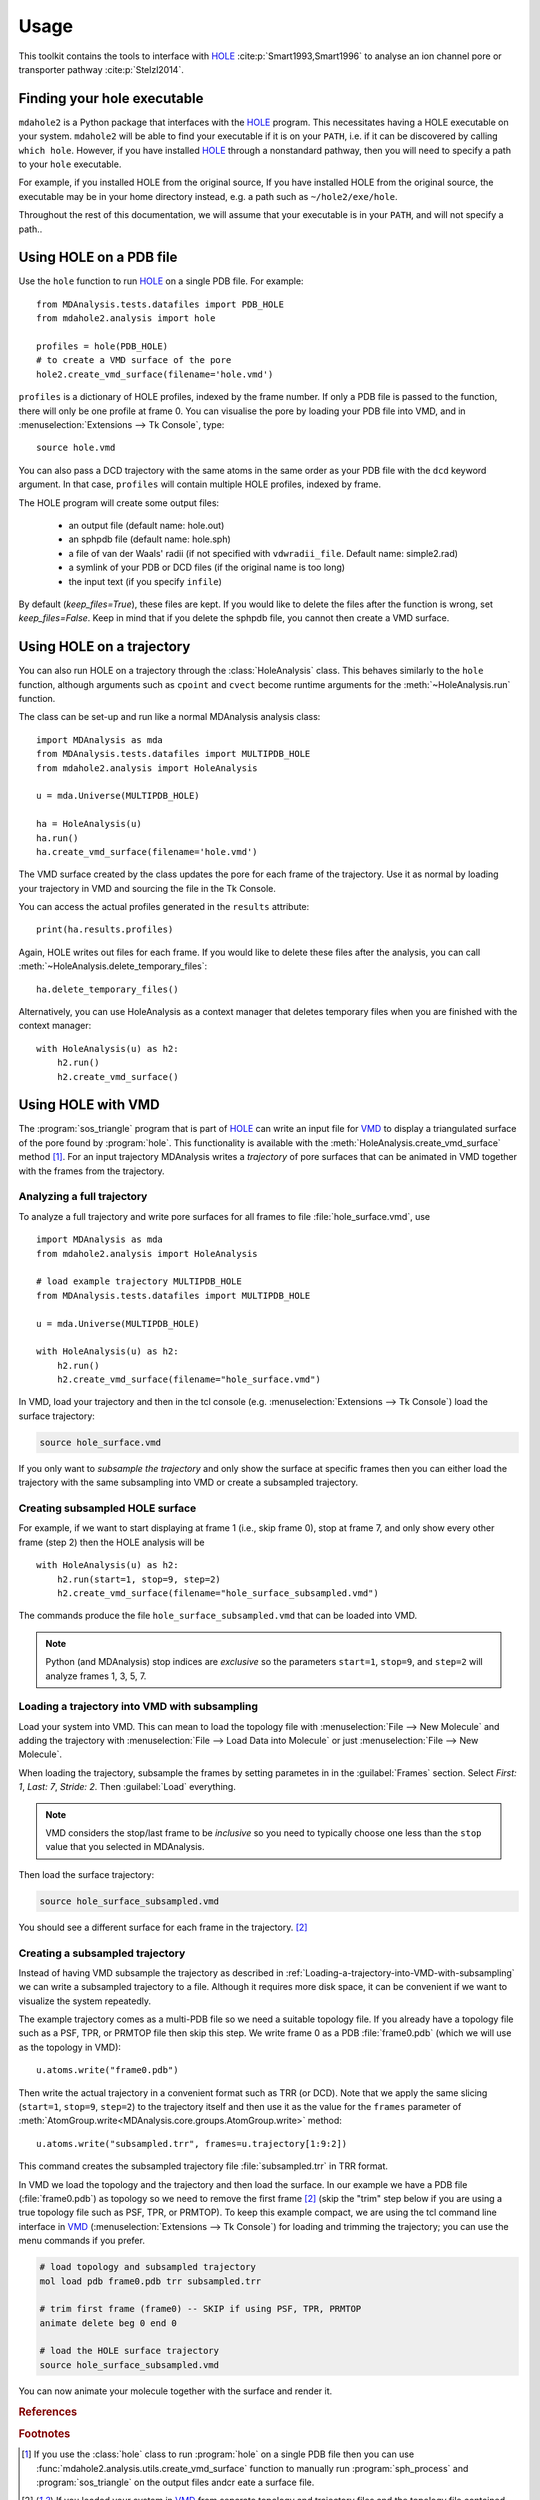 =====
Usage
=====

This toolkit contains the tools to interface with HOLE_
:cite:p:`Smart1993,Smart1996` to analyse an ion channel pore or transporter
pathway :cite:p:`Stelzl2014`.

Finding your hole executable
----------------------------

``mdahole2`` is a Python package that interfaces with the HOLE_ program.
This necessitates having a HOLE executable on your system. 
``mdahole2`` will be able to find your executable if it is on your ``PATH``,
i.e. if it can be discovered by calling ``which hole``.
However, if you have installed HOLE_ through a nonstandard pathway,
then you will need to specify a path to your ``hole`` executable.

For example, if you installed HOLE from the original source,
If you have installed HOLE from the original source, the executable
may be in your home directory instead, e.g. a path such as ``~/hole2/exe/hole``.

Throughout the rest of this documentation, we will assume that your executable
is in your ``PATH``, and will not specify a path..


Using HOLE on a PDB file
------------------------

Use the ``hole`` function to run `HOLE`_ on a single PDB file. For example::

    from MDAnalysis.tests.datafiles import PDB_HOLE
    from mdahole2.analysis import hole

    profiles = hole(PDB_HOLE)
    # to create a VMD surface of the pore
    hole2.create_vmd_surface(filename='hole.vmd')

``profiles`` is a dictionary of HOLE profiles, indexed by the frame number. If
only a PDB file is passed to the function, there will only be one profile at
frame 0. You can visualise the pore by loading your PDB file into VMD, and in
:menuselection:`Extensions --> Tk Console`, type::

    source hole.vmd

You can also pass a DCD trajectory with the same atoms in the same order as
your PDB file with the ``dcd`` keyword argument. In that case, ``profiles``
will contain multiple HOLE profiles, indexed by frame.

The HOLE program will create some output files:

    * an output file (default name: hole.out)
    * an sphpdb file (default name: hole.sph)
    * a file of van der Waals' radii
      (if not specified with ``vdwradii_file``. Default name: simple2.rad)
    * a symlink of your PDB or DCD files (if the original name is too long)
    * the input text (if you specify ``infile``)

By default (`keep_files=True`), these files are kept. If you would like to
delete the files after the function is wrong, set `keep_files=False`. Keep in
mind that if you delete the sphpdb file, you cannot then create a VMD surface.


Using HOLE on a trajectory
--------------------------

You can also run HOLE on a trajectory through the :class:`HoleAnalysis`
class. This behaves similarly to the ``hole`` function, although
arguments such as ``cpoint`` and ``cvect`` become runtime arguments for
the :meth:`~HoleAnalysis.run` function.

The class can be set-up and run like a normal MDAnalysis analysis class::

    import MDAnalysis as mda
    from MDAnalysis.tests.datafiles import MULTIPDB_HOLE
    from mdahole2.analysis import HoleAnalysis

    u = mda.Universe(MULTIPDB_HOLE)

    ha = HoleAnalysis(u)
    ha.run()
    ha.create_vmd_surface(filename='hole.vmd')

The VMD surface created by the class updates the pore for each frame of the
trajectory. Use it as normal by loading your trajectory in VMD and sourcing the
file in the Tk Console.

You can access the actual profiles generated in the ``results`` attribute::

    print(ha.results.profiles)

Again, HOLE writes out files for each frame. If you would
like to delete these files after the analysis, you can
call :meth:`~HoleAnalysis.delete_temporary_files`::

    ha.delete_temporary_files()

Alternatively, you can use HoleAnalysis as a context manager that deletes
temporary files when you are finished with the context manager::

    with HoleAnalysis(u) as h2:
        h2.run()
        h2.create_vmd_surface()


Using HOLE with VMD
-------------------

The :program:`sos_triangle` program that is part of HOLE_ can write an input
file for VMD_ to display a triangulated surface of the pore found by
:program:`hole`. This functionality is available with the
:meth:`HoleAnalysis.create_vmd_surface` method
[#create_vmd_surface_function]_. For an input trajectory MDAnalysis writes a
*trajectory* of pore surfaces that can be animated in VMD together with the
frames from the trajectory.


Analyzing a full trajectory
~~~~~~~~~~~~~~~~~~~~~~~~~~~

To analyze a full trajectory and write pore surfaces for all frames to file
:file:`hole_surface.vmd`, use ::

    import MDAnalysis as mda
    from mdahole2.analysis import HoleAnalysis

    # load example trajectory MULTIPDB_HOLE
    from MDAnalysis.tests.datafiles import MULTIPDB_HOLE

    u = mda.Universe(MULTIPDB_HOLE)

    with HoleAnalysis(u) as h2:
        h2.run()
        h2.create_vmd_surface(filename="hole_surface.vmd")

In VMD, load your trajectory and then in the tcl console
(e.g. :menuselection:`Extensions --> Tk Console`) load the surface
trajectory:

.. code-block:: tcl

   source hole_surface.vmd

If you only want to *subsample the trajectory* and only show the surface at
specific frames then you can either load the trajectory with the same
subsampling into VMD or create a subsampled trajectory.


Creating subsampled HOLE surface
~~~~~~~~~~~~~~~~~~~~~~~~~~~~~~~~

For example, if we want to start displaying at frame 1 (i.e., skip frame
0), stop at frame 7, and only show every other frame (step 2) then the HOLE
analysis will be ::

    with HoleAnalysis(u) as h2:
        h2.run(start=1, stop=9, step=2)
        h2.create_vmd_surface(filename="hole_surface_subsampled.vmd")

The commands produce the file ``hole_surface_subsampled.vmd`` that can be
loaded into VMD.

.. Note::

   Python (and MDAnalysis) stop indices are *exclusive* so the parameters
   ``start=1``, ``stop=9``, and ``step=2`` will analyze frames 1, 3, 5, 7.

.. _Loading-a-trajectory-into-VMD-with-subsampling:

Loading a trajectory into VMD with subsampling
~~~~~~~~~~~~~~~~~~~~~~~~~~~~~~~~~~~~~~~~~~~~~~

Load your system into VMD. This can mean to load the topology file with
:menuselection:`File --> New Molecule` and adding the trajectory with
:menuselection:`File --> Load Data into Molecule` or just :menuselection:`File
--> New Molecule`.

When loading the trajectory, subsample the frames by setting parametes in in
the :guilabel:`Frames` section. Select *First: 1*, *Last: 7*, *Stride: 2*. Then
:guilabel:`Load` everything.

.. Note::

   VMD considers the stop/last frame to be *inclusive* so you need to typically
   choose one less than the ``stop`` value that you selected in MDAnalysis.

Then load the surface trajectory:

.. code-block:: tcl

   source hole_surface_subsampled.vmd

You should see a different surface for each frame in the trajectory.
[#vmd_extra_frame]_


Creating a subsampled trajectory
~~~~~~~~~~~~~~~~~~~~~~~~~~~~~~~~

Instead of having VMD subsample the trajectory as described in
:ref:`Loading-a-trajectory-into-VMD-with-subsampling` we can write a subsampled
trajectory to a file. Although it requires more disk space, it can be
convenient if we want to visualize the system repeatedly.

The example trajectory comes as a multi-PDB file so we need a suitable topology
file. If you already have a topology file such as a PSF, TPR, or PRMTOP file
then skip this step. We write frame 0 as a PDB :file:`frame0.pdb` (which we
will use as the topology in VMD)::

    u.atoms.write("frame0.pdb")

Then write the actual trajectory in a convenient format such as TRR (or
DCD). Note that we apply the same slicing (``start=1``, ``stop=9``, ``step=2``)
to the trajectory itself and then use it as the value for the ``frames``
parameter of :meth:`AtomGroup.write<MDAnalysis.core.groups.AtomGroup.write>`
method::

    u.atoms.write("subsampled.trr", frames=u.trajectory[1:9:2])

This command creates the subsampled trajectory file :file:`subsampled.trr` in
TRR format.

In VMD we load the topology and the trajectory and then load the surface. In
our example we have a PDB file (:file:`frame0.pdb`) as topology so we need to
remove the first frame [#vmd_extra_frame]_ (skip the "trim" step below if you
are using a true topology file such as PSF, TPR, or PRMTOP). To keep this
example compact, we are using the tcl command line interface in VMD_
(:menuselection:`Extensions --> Tk Console`) for loading and trimming the
trajectory; you can use the menu commands if you prefer.

.. code-block:: tcl

   # load topology and subsampled trajectory
   mol load pdb frame0.pdb trr subsampled.trr

   # trim first frame (frame0) -- SKIP if using PSF, TPR, PRMTOP
   animate delete beg 0 end 0

   # load the HOLE surface trajectory
   source hole_surface_subsampled.vmd

You can now animate your molecule together with the surface and render it.


.. _HOLE: http://www.holeprogram.org
.. _VMD: https://www.ks.uiuc.edu/Research/vmd/


.. rubric:: References

.. footbibliography::

.. rubric:: Footnotes

.. Footnotes

.. [#create_vmd_surface_function] If you use the :class:`hole` class to run
              :program:`hole` on a single PDB file then you can use
              :func:`mdahole2.analysis.utils.create_vmd_surface`
              function to manually run :program:`sph_process` and
              :program:`sos_triangle` on the output files andcr eate a surface
              file.

.. [#vmd_extra_frame] If you loaded your system in VMD_ from separate topology
              and trajectory files and the topology file contained coordinates
              (such as a PDB or GRO) file then your trajectory will have an
              extra initial frame containing the coordinates from your topology
              file. Delete the initial frame with :menuselection:`Molecule -->
              Delete Frames` by setting *First* to 0 and *Last* to 0 and
              selecting :guilabel:`Delete`.


